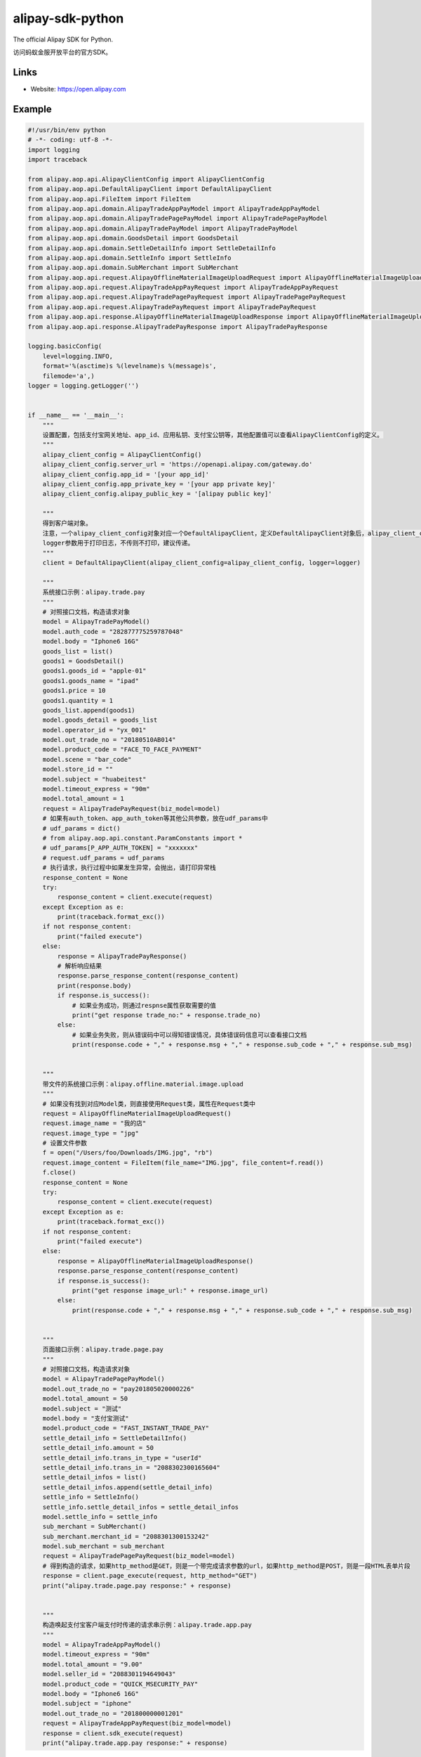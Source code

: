 alipay-sdk-python
==================

The official Alipay SDK for Python.

访问蚂蚁金服开放平台的官方SDK。


Links
-----

* Website: https://open.alipay.com


Example
----------------

.. code-block:: python

    #!/usr/bin/env python
    # -*- coding: utf-8 -*-
    import logging
    import traceback
    
    from alipay.aop.api.AlipayClientConfig import AlipayClientConfig
    from alipay.aop.api.DefaultAlipayClient import DefaultAlipayClient
    from alipay.aop.api.FileItem import FileItem
    from alipay.aop.api.domain.AlipayTradeAppPayModel import AlipayTradeAppPayModel
    from alipay.aop.api.domain.AlipayTradePagePayModel import AlipayTradePagePayModel
    from alipay.aop.api.domain.AlipayTradePayModel import AlipayTradePayModel
    from alipay.aop.api.domain.GoodsDetail import GoodsDetail
    from alipay.aop.api.domain.SettleDetailInfo import SettleDetailInfo
    from alipay.aop.api.domain.SettleInfo import SettleInfo
    from alipay.aop.api.domain.SubMerchant import SubMerchant
    from alipay.aop.api.request.AlipayOfflineMaterialImageUploadRequest import AlipayOfflineMaterialImageUploadRequest
    from alipay.aop.api.request.AlipayTradeAppPayRequest import AlipayTradeAppPayRequest
    from alipay.aop.api.request.AlipayTradePagePayRequest import AlipayTradePagePayRequest
    from alipay.aop.api.request.AlipayTradePayRequest import AlipayTradePayRequest
    from alipay.aop.api.response.AlipayOfflineMaterialImageUploadResponse import AlipayOfflineMaterialImageUploadResponse
    from alipay.aop.api.response.AlipayTradePayResponse import AlipayTradePayResponse
    
    logging.basicConfig(
        level=logging.INFO,
        format='%(asctime)s %(levelname)s %(message)s',
        filemode='a',)
    logger = logging.getLogger('')
    
    
    if __name__ == '__main__':
        """
        设置配置，包括支付宝网关地址、app_id、应用私钥、支付宝公钥等，其他配置值可以查看AlipayClientConfig的定义。
        """
        alipay_client_config = AlipayClientConfig()
        alipay_client_config.server_url = 'https://openapi.alipay.com/gateway.do'
        alipay_client_config.app_id = '[your app_id]'
        alipay_client_config.app_private_key = '[your app private key]'
        alipay_client_config.alipay_public_key = '[alipay public key]'
    
        """
        得到客户端对象。
        注意，一个alipay_client_config对象对应一个DefaultAlipayClient，定义DefaultAlipayClient对象后，alipay_client_config不得修改，如果想使用不同的配置，请定义不同的DefaultAlipayClient。
        logger参数用于打印日志，不传则不打印，建议传递。
        """
        client = DefaultAlipayClient(alipay_client_config=alipay_client_config, logger=logger)
    
        """
        系统接口示例：alipay.trade.pay
        """
        # 对照接口文档，构造请求对象
        model = AlipayTradePayModel()
        model.auth_code = "282877775259787048"
        model.body = "Iphone6 16G"
        goods_list = list()
        goods1 = GoodsDetail()
        goods1.goods_id = "apple-01"
        goods1.goods_name = "ipad"
        goods1.price = 10
        goods1.quantity = 1
        goods_list.append(goods1)
        model.goods_detail = goods_list
        model.operator_id = "yx_001"
        model.out_trade_no = "20180510AB014"
        model.product_code = "FACE_TO_FACE_PAYMENT"
        model.scene = "bar_code"
        model.store_id = ""
        model.subject = "huabeitest"
        model.timeout_express = "90m"
        model.total_amount = 1
        request = AlipayTradePayRequest(biz_model=model)
        # 如果有auth_token、app_auth_token等其他公共参数，放在udf_params中
        # udf_params = dict()
        # from alipay.aop.api.constant.ParamConstants import *
        # udf_params[P_APP_AUTH_TOKEN] = "xxxxxxx"
        # request.udf_params = udf_params
        # 执行请求，执行过程中如果发生异常，会抛出，请打印异常栈
        response_content = None
        try:
            response_content = client.execute(request)
        except Exception as e:
            print(traceback.format_exc())
        if not response_content:
            print("failed execute")
        else:
            response = AlipayTradePayResponse()
            # 解析响应结果
            response.parse_response_content(response_content)
            print(response.body)
            if response.is_success():
                # 如果业务成功，则通过respnse属性获取需要的值
                print("get response trade_no:" + response.trade_no)
            else:
                # 如果业务失败，则从错误码中可以得知错误情况，具体错误码信息可以查看接口文档
                print(response.code + "," + response.msg + "," + response.sub_code + "," + response.sub_msg)
    
    
        """
        带文件的系统接口示例：alipay.offline.material.image.upload
        """
        # 如果没有找到对应Model类，则直接使用Request类，属性在Request类中
        request = AlipayOfflineMaterialImageUploadRequest()
        request.image_name = "我的店"
        request.image_type = "jpg"
        # 设置文件参数
        f = open("/Users/foo/Downloads/IMG.jpg", "rb")
        request.image_content = FileItem(file_name="IMG.jpg", file_content=f.read())
        f.close()
        response_content = None
        try:
            response_content = client.execute(request)
        except Exception as e:
            print(traceback.format_exc())
        if not response_content:
            print("failed execute")
        else:
            response = AlipayOfflineMaterialImageUploadResponse()
            response.parse_response_content(response_content)
            if response.is_success():
                print("get response image_url:" + response.image_url)
            else:
                print(response.code + "," + response.msg + "," + response.sub_code + "," + response.sub_msg)
    
    
        """
        页面接口示例：alipay.trade.page.pay
        """
        # 对照接口文档，构造请求对象
        model = AlipayTradePagePayModel()
        model.out_trade_no = "pay201805020000226"
        model.total_amount = 50
        model.subject = "测试"
        model.body = "支付宝测试"
        model.product_code = "FAST_INSTANT_TRADE_PAY"
        settle_detail_info = SettleDetailInfo()
        settle_detail_info.amount = 50
        settle_detail_info.trans_in_type = "userId"
        settle_detail_info.trans_in = "2088302300165604"
        settle_detail_infos = list()
        settle_detail_infos.append(settle_detail_info)
        settle_info = SettleInfo()
        settle_info.settle_detail_infos = settle_detail_infos
        model.settle_info = settle_info
        sub_merchant = SubMerchant()
        sub_merchant.merchant_id = "2088301300153242"
        model.sub_merchant = sub_merchant
        request = AlipayTradePagePayRequest(biz_model=model)
        # 得到构造的请求，如果http_method是GET，则是一个带完成请求参数的url，如果http_method是POST，则是一段HTML表单片段
        response = client.page_execute(request, http_method="GET")
        print("alipay.trade.page.pay response:" + response)
    
    
        """
        构造唤起支付宝客户端支付时传递的请求串示例：alipay.trade.app.pay
        """
        model = AlipayTradeAppPayModel()
        model.timeout_express = "90m"
        model.total_amount = "9.00"
        model.seller_id = "2088301194649043"
        model.product_code = "QUICK_MSECURITY_PAY"
        model.body = "Iphone6 16G"
        model.subject = "iphone"
        model.out_trade_no = "201800000001201"
        request = AlipayTradeAppPayRequest(biz_model=model)
        response = client.sdk_execute(request)
        print("alipay.trade.app.pay response:" + response)

